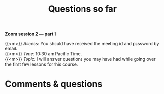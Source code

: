 #+title: Questions so far
#+description: Zoom
#+colordes: #e86e0a
#+slug: 06_git_questions
#+weight: 6

#+OPTIONS: toc:nil

*Zoom session 2 — part 1*

{{<m>}} /Access:/ You should have received the meeting id and password by email. \\
{{<m>}} /Time:/ 10:30 am Pacific Time. \\
{{<m>}} /Topic:/ I will answer questions you may have had while going over the first few lessons for this course.

* Comments & questions
